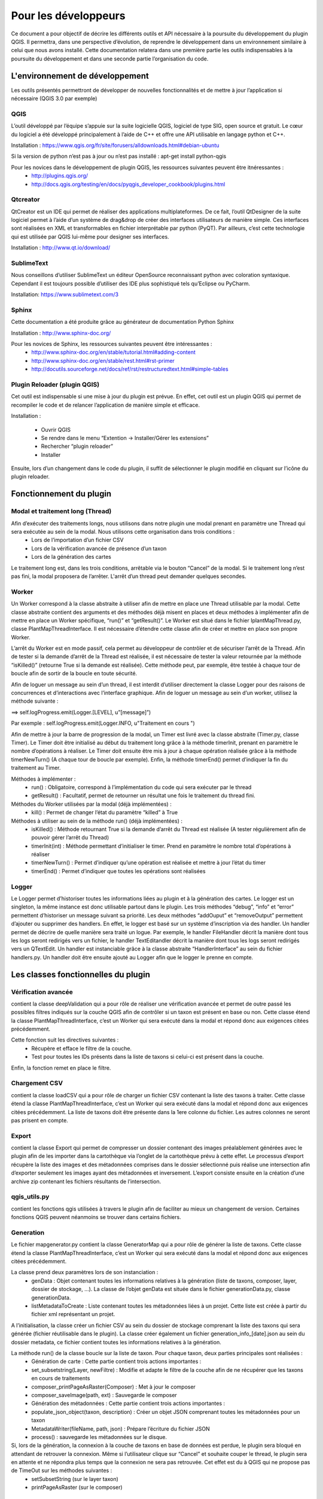 ﻿========================
Pour les développeurs
========================
Ce document a pour objectif de décrire les différents outils et API nécessaire à la poursuite du développement du plugin QGIS. Il permettra, dans une perspective d’évolution, de reprendre le développement dans un environnement similaire à celui que nous avons installé. Cette documentation relatera dans une première partie les outils indispensables à la poursuite du développement et dans une seconde partie l’organisation du code.

---------------------------------
L'environnement de développement
---------------------------------
Les outils présentés permettront de développer de nouvelles fonctionnalités et de mettre à jour l’application si nécessaire (QGIS 3.0 par exemple)

^^^^^^^
QGIS
^^^^^^^
L’outil développé par l’équipe s’appuie sur la suite logicielle QGIS, logiciel de type SIG, open source et gratuit. Le cœur du logiciel a été développé principalement à l’aide de C++ et offre une API utilisable en langage python et C++.

Installation : https://www.qgis.org/fr/site/forusers/alldownloads.html#debian-ubuntu

Si la version de python n’est pas à jour ou n’est pas installé : apt-get install python-qgis

Pour les novices dans le développement de plugin QGIS, les ressources suivantes peuvent être itnéressantes :
  * http://plugins.qgis.org/
  * http://docs.qgis.org/testing/en/docs/pyqgis_developer_cookbook/plugins.html

^^^^^^^^^^^^^^
Qtcreator
^^^^^^^^^^^^^^
QtCreator est un IDE qui permet de réaliser des applications multiplateformes. De ce fait, l’outil QtDesigner de la suite logiciel permet à l’aide d’un système de drag&drop de créer des interfaces utilisateurs de manière simple. Ces interfaces sont réalisées en XML et transformables en fichier interprétable par python (PyQT). Par ailleurs, c’est cette technologie qui est utilisée par QGIS lui-même pour designer ses interfaces.

Installation : http://www.qt.io/download/

^^^^^^^^^^^^^^^^^^^^^^^^^^^^^^^^^^^
SublimeText
^^^^^^^^^^^^^^^^^^^^^^^^^^^^^^^^^^^
Nous conseillons d’utiliser SublimeText un éditeur OpenSource reconnaissant python avec coloration syntaxique. Cependant il est toujours possible d’utiliser des IDE plus sophistiqué tels qu’Eclipse ou PyCharm.

Installation: https://www.sublimetext.com/3

^^^^^^^^^^
Sphinx 
^^^^^^^^^^
Cette documentation a été produite grâce au générateur de documentation Python Sphinx

Installation : http://www.sphinx-doc.org/

Pour les novices de Sphinx, les ressources suivantes peuvent être intéressantes :
  * http://www.sphinx-doc.org/en/stable/tutorial.html#adding-content
  * http://www.sphinx-doc.org/en/stable/rest.html#rst-primer
  * http://docutils.sourceforge.net/docs/ref/rst/restructuredtext.html#simple-tables

^^^^^^^^^^^^^^^^^^^^^^^^^^^^^^^^
Plugin Reloader (plugin QGIS)
^^^^^^^^^^^^^^^^^^^^^^^^^^^^^^^^
Cet outil est indispensable si une mise à jour du plugin est prévue. En effet, cet outil est un plugin QGIS qui permet de recompiler le code et de relancer l’application de manière simple et efficace. 

Installation :

  * Ouvrir QGIS
  * Se rendre dans le menu “Extention -> Installer/Gérer les extensions”
  * Rechercher “plugin reloader”
  * Installer

Ensuite, lors d’un changement dans le code du plugin, il suffit de sélectionner le plugin modifié en cliquant sur l’icône du plugin reloader.

---------------------------------
Fonctionnement du plugin
---------------------------------
^^^^^^^^^^^^^^^^^^^^^^^^^^^^^^^^^^^^^
Modal et traitement long (Thread)
^^^^^^^^^^^^^^^^^^^^^^^^^^^^^^^^^^^^^
Afin d’exécuter des traitements longs, nous utilisons dans notre plugin une modal prenant en paramètre une Thread qui sera exécutée au sein de la modal. Nous utilisons cette organisation dans trois conditions : 	
  * Lors de l’importation d’un fichier CSV
  * Lors de la vérification avancée de présence d’un taxon
  * Lors de la génération des cartes

Le traitement long est, dans les trois conditions, arrêtable via le bouton “Cancel” de la modal. Si le traitement long n’est pas fini, la modal proposera de l’arrêter. L'arrêt d’un thread peut demander quelques secondes.

^^^^^^^^^^^^^^^^^^^^^^^^^^^^^^^^^^^^^
Worker
^^^^^^^^^^^^^^^^^^^^^^^^^^^^^^^^^^^^^
Un Worker correspond à la classe abstraite à utiliser afin de mettre en place une Thread utilisable par la modal. Cette classe abstraite contient des arguments et des méthodes déjà misent en places et deux méthodes à implémenter afin de mettre en place un Worker spécifique, “run()” et “getResult()”. Le Worker est situé dans le fichier IplantMapThread.py, classe PlantMapThreadInterface. Il est nécessaire d’étendre cette classe afin de créer et mettre en place son propre Worker.

L’arrêt du Worker est en mode passif, cela permet au développeur de contrôler et de sécuriser l’arrêt de la Thread. Afin de tester si la demande d’arrêt de la Thread est réalisée, il est nécessaire de tester la valeur retournée par la méthode “isKilled()” (retourne True si la demande est réalisée). Cette méthode peut, par exemple, être testée à chaque tour de boucle afin de sortir de la boucle en toute sécurité.

Afin de loguer un message au sein d’un thread, il est interdit d’utiliser directement la classe Logger pour des raisons de concurrences et d’interactions avec l’interface graphique. Afin de loguer un message au sein d’un worker, utilisez la méthode suivante : 

==> self.logProgress.emit(Logger.[LEVEL], u”[message]”)

Par exemple : self.logProgress.emit(Logger.INFO, u"Traitement en cours ")

Afin de mettre à jour la barre de progression de la modal, un Timer est livré avec la classe abstraite (Timer.py, classe Timer). Le Timer doit être initialisé au début du traitement long grâce à la méthode timerInit, prenant en paramètre le nombre d’opérations à réaliser. Le Timer doit ensuite être mis à jour à chaque opération réalisée grâce à la méthode timerNewTurn() (A chaque tour de boucle par exemple). Enfin, la méthode timerEnd() permet d’indiquer la fin du traitement au Timer.

Méthodes à implémenter :
  * run() :  Obligatoire, correspond à l’implémentation du code qui sera exécuter par le thread
  * getResult() : Facultatif, permet de retourner un résultat une fois le traitement du thread fini.

Méthodes du Worker utilisées par la modal (déjà implémentées) :
  * kill() : Permet de changer l’état du paramètre “killed” à True

Méthodes à utiliser au sein de la méthode run() (déjà implémentées) :
  * isKilled() : Méthode retournant True si la demande d’arrêt du Thread est réalisée (A tester régulièrement afin de pouvoir gérer l’arrêt du Thread)
  * timerInit(int) : Méthode permettant d’initialiser le timer. Prend en paramètre le nombre total d’opérations à réaliser
  * timerNewTurn() : Permet d’indiquer qu’une opération est réalisée et mettre à jour l’état du timer
  * timerEnd() : Permet d’indiquer que toutes les opérations sont réalisées

^^^^^^^^^^^^^^^^^^^^^^^^^^^^^^^^^^^^^
Logger
^^^^^^^^^^^^^^^^^^^^^^^^^^^^^^^^^^^^^

Le Logger permet d’historiser toutes les informations liées au plugin et à la génération des cartes. Le logger est un singleton, la même instance est donc utilisable partout dans le plugin. Les trois méthodes “debug”, “info” et “error” permettent d’historiser un message suivant sa priorité. 
Les deux méthodes “addOuput” et “removeOutput” permettent d’ajouter ou supprimer des handlers. En effet, le logger est basé sur un système d’inscription via des handler. Un handler permet de décrire de quelle manière sera traité un logue. Par exemple, le handler FileHandler décrit la manière dont tous les logs seront redirigés vers un fichier, le handler TextEditandler décrit la manière dont tous les logs seront redirigés vers un QTextEdit.
Un handler est instanciable grâce à la classe abstraite “HandlerInterface” au sein du fichier handlers.py. Un handler doit être ensuite ajouté au Logger afin que le logger le prenne en compte.
 
-------------------------------------
Les classes fonctionnelles du plugin
-------------------------------------

^^^^^^^^^^^^^^^^^^^^^^^^^^^^^^^^^^^^^
Vérification avancée
^^^^^^^^^^^^^^^^^^^^^^^^^^^^^^^^^^^^^
contient la classe deepValidation qui a pour rôle de réaliser une vérification avancée et permet de outre passé les possibles filtres indiqués sur la couche QGIS afin de contrôler si un taxon est présent en base ou non. Cette classe étend la classe PlantMapThreadInterface, c’est un Worker qui sera exécuté dans la modal et répond donc aux exigences citées précédemment.

Cette fonction suit les directives suivantes :
  * Récupère et efface le filtre de la couche.
  * Test pour toutes les IDs présents dans la liste de taxons si celui-ci est présent dans la couche.

Enfin, la fonction remet en place le filtre.

^^^^^^^^^^^^^^^^^^^^^^^^^^^^^^^^^^^^^
Chargement CSV
^^^^^^^^^^^^^^^^^^^^^^^^^^^^^^^^^^^^^
contient la classe loadCSV qui a pour rôle de charger un fichier CSV contenant la liste des taxons à traiter. Cette classe étend la classe PlantMapThreadInterface, c’est un Worker qui sera exécuté dans la modal et répond donc aux exigences citées précédemment.
La liste de taxons doit être présente dans la 1ere colonne du fichier. Les autres colonnes ne seront pas prisent en compte.

^^^^^^^^^^^^^^^^^^^^^^^^^^^^^^^^^^^^^
Export 
^^^^^^^^^^^^^^^^^^^^^^^^^^^^^^^^^^^^^
contient la classe Export qui permet de compresser un dossier contenant des images préalablement générées avec le plugin afin de les importer dans la cartothèque via l’onglet de la cartothèque prévu à cette effet.
Le processus d’export récupère la liste des images et des métadonnées comprises dans le dossier sélectionné puis réalise une intersection afin d’exporter seulement les images ayant des métadonnées et inversement. L’export consiste ensuite en la création d’une archive zip contenant les fichiers résultants de l’intersection.

^^^^^^^^^^^^^^^^^^^^^^^^^^^^^^^^^^^^^
qgis_utils.py
^^^^^^^^^^^^^^^^^^^^^^^^^^^^^^^^^^^^^
contient les fonctions qgis utilisées à travers le plugin afin de faciliter au mieux un changement de version. Certaines fonctions QGIS peuvent néanmoins se trouver dans certains fichiers.

^^^^^^^^^^^^^^^^^^^^^^^^^^^^^^^^^^^^^
Generation
^^^^^^^^^^^^^^^^^^^^^^^^^^^^^^^^^^^^^
Le fichier mapgenerator.py contient la classe GeneratorMap qui a pour rôle de générer la liste de taxons. Cette classe étend la classe PlantMapThreadInterface, c’est un Worker qui sera exécuté dans la modal et répond donc aux exigences citées précédemment.

La classe prend deux paramètres lors de son instanciation : 
  * genData : Objet contenant toutes les informations relatives à la génération (liste de taxons, composer, layer, dossier de stockage, …). La classe de l’objet genData est située dans le fichier generationData.py, classe generationData.
  * listMetadataToCreate : Liste contenant toutes les métadonnées liées à un projet. Cette liste est créée à partir du fichier xml représentant un projet.

A l’initialisation, la classe créer un fichier CSV au sein du dossier de stockage comprenant la liste des taxons qui sera générée (fichier réutilisable dans le plugin). La classe créer également un fichier generation_info_[date].json au sein du dossier metadata, ce fichier contient toutes les informations relatives à la génération.

La méthode run() de la classe boucle sur la liste de taxon. Pour chaque taxon, deux parties principales sont réalisées :
  * Génération de carte : Cette partie contient trois actions importantes :
  * set_subsetstring(Layer, newFiltre) : Modifie et adapte le filtre de la couche afin de ne récupérer que les taxons en cours de traitements
  * composer_printPageAsRaster(Composer) : Met à jour le composer
  * composer_saveImage(path, ext) : Sauvegarde le composer
  * Génération des métadonnées : Cette partie contient trois actions importantes :
  * populate_json_object(taxon, description) : Créer un objet JSON comprenant toutes les métadonnées pour un taxon
  * MetadataWriter(fileName, path, json) : Prépare l’écriture du fichier JSON
  * process() : sauvegarde les métadonnées sur le disque.


Si, lors de la génération, la connexion à la couche de taxons en base de données est perdue, le plugin sera bloqué en attendant de retrouver la connexion. Même si l’utilisateur clique sur “Cancel” et souhaite couper le thread, le plugin sera en attente et ne répondra plus temps que la connexion ne sera pas retrouvée. Cet effet est du à QGIS qui ne propose pas de TimeOut sur les méthodes suivantes :
  * setSubsetString (sur le layer taxon)
  * printPageAsRaster (sur le composer)
  
---------------------------------
L'organisation des fichiers
---------------------------------

^^^^^^^^^^^^^^^^^^^^^^^^^
Les différents dossiers
^^^^^^^^^^^^^^^^^^^^^^^^^
Le dossier comportant le code du plugin rassemble toutes les fonctions, classes et méthodes à la racine du dossier.
Le dossier présente plusieurs dossiers :

=======   ============
Dossier   Description
=======   ============
i18n      fichiers pour l'internationalisation du plugin (anglais, français)
img       images utilisées dans la documentation
project   fichiers XML décrivant les projets définis dans le plugin
scripts   quelques scripts shell divers 
test      tests unitaires
=======   ============

^^^^^^^^^^^^^^^^^^^^^^^^^^^^^^^
Les fichiers de développement
^^^^^^^^^^^^^^^^^^^^^^^^^^^^^^^
Ces fichiers sont utilisé majoritairement dans le cadre du développement du plugin

================  ===================
Fichier           Description
================  ===================
.travis.yml        YML utilisé pour faire les test unitaires (https://docs.travis-ci.com/)
Makefile          Fichier facilitant la gestion de la compilation du pugin
pb_tool.cfg.txt   Configuration file for plugin builder tool (pb_tool)
plugin_upload.py  This script uploads a plugin package on the server
pylintrc          Pylint is a tool that checks for errors in Python code
qgis_utils.py     contient les fonctions qgis utilisées à travers le plugin afin de faciliter au mieux un changement de version. Certaines fonctions QGIS peuvent néanmoins se trouver dans certains fichiers.
================  ===================

^^^^^^^^^^^^^^^^^^^^^^^^^^^^^^^
Les interfaces
^^^^^^^^^^^^^^^^^^^^^^^^^^^^^^^
Ces fichiers sont constitues les 

==========================   ======================================================================================================================    ====================================================================================================================
Fichier                      Description                                                                                                               Classes et méthodes
==========================   ======================================================================================================================    ====================================================================================================================
handlers.py                  permet de gerer le lien entre l'interface et les logs                                                                     HandlerInterface(close, emit), FileHandler(__init__, close, emit), TextEditHandler (__init__, close, emit)
plantmap.py                  QGIS Plugin Implementation : initialise les composants de l’interface graphique avec les informations du projet QGIS      PlantMap (__init__, tr, add_action, initGui, unload, run, set_layers_list, set_field_description_layer, set_composer_list)
plantmap_dialog.py           instancie et fait le lien avec plantmap_dialog_base.py                                                                    PlantMapDialog(__init__,next, prev, next2, prev2, check_where_editable, check_state_map_name, check_state_date, check_state, check_state_description, check_state_email, check_state_project_name, put_to_false, deep_validation, stockage_file_dialog, taxon_list_file_dialog, export_file_dialog, export, select_project, set_project_selection_combobox, test_sender, valide_select_project, get_project_from_xml, validate_project_creation, fill_project_field, fill_project_tab, validate_export, validate_taxon, validate_remove_all, validate_map_generation, new_add_taxon_to_board, refresh_taxon_board, check_type, check_isString, error_message, en_of_generate, generate)
plantmap_dialog_base.py      compilation plantmap_dialog_base.ui (pyuic4)                                                                              Ui_PlantMapDialogBase
plantmap_dialog_base.ui      XML : interface générale du plugin issu de QTCreator                                                                      ..
plantmap_progress.py         instancie et gère plantmap_progress_base.py. This class is a modal for the plugin.                                        This modal block Qgis and plugin for execute a long task in a thread	PlantMapProgress(__init__, postLog, setProgressBar, closeEvent, end)
plantmap_progress_base.py    compilation plantmap_progress_base.ui (pyuic4)                                                                            Ui_PlantMapDialogBase
plantmap_progress_base.ui    XML : interface de la modal issu de QTCreator                                                                             ..
==========================   ======================================================================================================================    ====================================================================================================================

^^^^^^^^^^^^^^^^^^^^^^^^^^^^^^^^^^^^^^^^^^
Les différentes classes et méthodes
^^^^^^^^^^^^^^^^^^^^^^^^^^^^^^^^^^^^^^^^^^
Ces fichiers sont constitues le coeur du plugin.

==========================   ============================================================================================================================================   ====================================================================================================================
Fichier                      Description                                                                                                                                    Classes et méthodes
==========================   ============================================================================================================================================   ====================================================================================================================
__init__.py                  This script initializes the plugin,  making it known to QGIS.                                                                                  Def classFactory
deepValidationProcess.py     permet de vérifier la présence d'un taxon dans les données sources (modifie le statut de présence).                                            deepValidation (__init__,  run,  getResult)
export.py                    permet de créer un zip avec les cartes et les métadonnées                                                                                      Export(__init__, process, fill_list_of_img, fill_list_of_metadata, intersect_list_image_metadata, createZip)
generationData.py            constructeur des paramètres de production de la carte (metadata of a generation)                                                               generationData(__init__)
IexternalProcessThread.py    permet de gerer le lien entre le pré et post traitement lors des actions d'import de CSV,  de recherche avancée et de production de cartes     externalProcessThreadInterface(before, after),  loadCSVExternalProcess (__init__, before, after),  deepExternalProcessValidation(__init__, before, after),  generatorMapExternalProcess(__init__, before, after)
IplantMapThread.py           Gestion du Worker                                                                                                                              PlantMapThreadInterface
loadCSVProcess.py            permet de charger une liste de taxon                                                                                                           loadCSV(__init__, run, getResult)
Logger.py                    This class Logger propose to log with 3 level for 3 output Level : DEBUG | INFO | ERROR
                             The Logger used handlers. You can create handlers and added this with class Handlers                                                           Logger(__new__, __init__, addOutput, removeOutput, debug, info, error)
manageUIListTaxon.py         Manage all the taxon in the UI list and in the list for generation. This class is an singleton,  
                             but the singleton fonctionnalities are not used for the moment.                                                                                ManageUIListTaxon(__new__, __init__, initManager, getListOfTaxon, addTaxon, refreshTaxonTab, removeAll, handler_remove_button)
mapgenerator.py              lance la génération des toutes les cartes                                                                                                      GeneratorMap(__init__, create_json_project_qgis, to_JSON, getResult, run, get_value_from_metadata, populate_json_object)
metadata_writer.py           Créer les métadonnées des cartes                                                                                                               MeadataWriter(__init__, process, create_dir_metadata, write)
plantmap_engine.py           Ensemble de méthodes variées                                                                                                                   plantMapEngine(__init__, get_description, project_path, get_project, get_all_field_from_project, check_project_name, parsingKeyWords, edit_taxon_tab, load_xml, ) ObjectJSON(to_JSON)
plantMapXML.py               Création,  lecture des projet (XML)                                                                                                            plantMapXML(xml_writer, parse_xml, prettify)
project.py                   This class represents a project of the plugin                                                                                                  Project(__init__)
timer.py                     This class calculate the time and the percent for finish a process                                                                             Timer(__init__, newTurn, computeTimeProgress, computePercentProgress)
==========================   ============================================================================================================================================   ====================================================================================================================

^^^^^^^^^^^^^^^^^^^^^^^^^^^^^^^^^^^^^^^^^^^^^^
Les fichiers de configurations / métadonnées
^^^^^^^^^^^^^^^^^^^^^^^^^^^^^^^^^^^^^^^^^^^^^^
Ces fichiers permettent de configurer le plugin au besoin.

================  ===============================================================================================
Fichier           Description
================  ===============================================================================================
_project          XML décrivant le plugin
_pydevproject     XML ?
icon.png          Icone pour le bouton du plugin dans l'interface de QGIS
LICENSE           GNU GENERAL PUBLIC LICENSE Version 3,  29 June 2007
metadata.txt      description du plugin affiché dans la bbliothèque des plugin
resources.py      The translation of the .qrc file described above to Python.
resources.qrc     The .xml document created by Qt Designer. Contains relative paths to resources of the forms.
================  ===============================================================================================

---------------------------------
Développement et déploiement
---------------------------------
  * Récupérez les sources sur le dépot Github du projet : https://github.com/Max77T/plantmap-plugin
  * Compilez le plugin en utilisant pyrcc4
  * Pour être identifié par QGIS, le plugin doit être placé dans le dossier C:/Users/[nom_de_l_utilisateur]/.qgis2/python/plugins/ (sous windows) ou .qgis2/python/plugins/ (sous linux)
  * Réalisez les modifications souhaitées
  
   * Modifier le fichier d'implémentation : plantmap.py
   * Modifier l'interface utilisateur à partir de PlantMap.ui avec Qt Designer
   
  * Utilisez Makefile tpour compiler le projet avec ses interfaces. Cete étape nécessite GNU make (gmake)
  * Réalisez les tests (make test)
  * Testez le plugin en l'activant dans le gestionnaire des extension de QGIS
  
Pour plus d'information, veuillez consulter le PyQGIS Developer Cookbook : http://www.qgis.org/pyqgis-cookbook/index.html

^^^^^^^^^^^^^^^^^^^^^^^^^^^^^^^^^^^^^
Modifier la description du plugin
^^^^^^^^^^^^^^^^^^^^^^^^^^^^^^^^^^^^^
Cette partie a pour but de modifier la description du plugin à l’installation

.. image:: ./img/modifier_description.png

Il faut modifier le fichier metadata.txt présent dans les sources du plugin.

^^^^^^^^^^^^^^^^^^^^^^^^^^^^^^^^
Compiler les intefaces
^^^^^^^^^^^^^^^^^^^^^^^^^^^^^^^^
Pour modifier une interface (UI), il est recommandé d’utiliser QtCreator4 qui permet à l’aide de drag and drop de widget de modifier l’interface.
A chaque modification de l’interface graphique via QTCreator, il est donc nécessaire de compiler le fichier .ui. Afin de compiler un fichier .ui en .py, nous utilisons la commande suivante ::
	
	pyuic4 plantmap_dialog_base.ui -o plantmap_dialog_base.py

Deux classes python instancies et gères ces deux interfaces, respectivement : 
  * plantmap_dialog.py
  * plantmap_progress.py

Les interfaces sont passées en paramètres de classe.
Nous avons préfixés tous les objets graphiques par “UI_[nomDeLObjet] afin de les différencier facilement au sein du code python.
